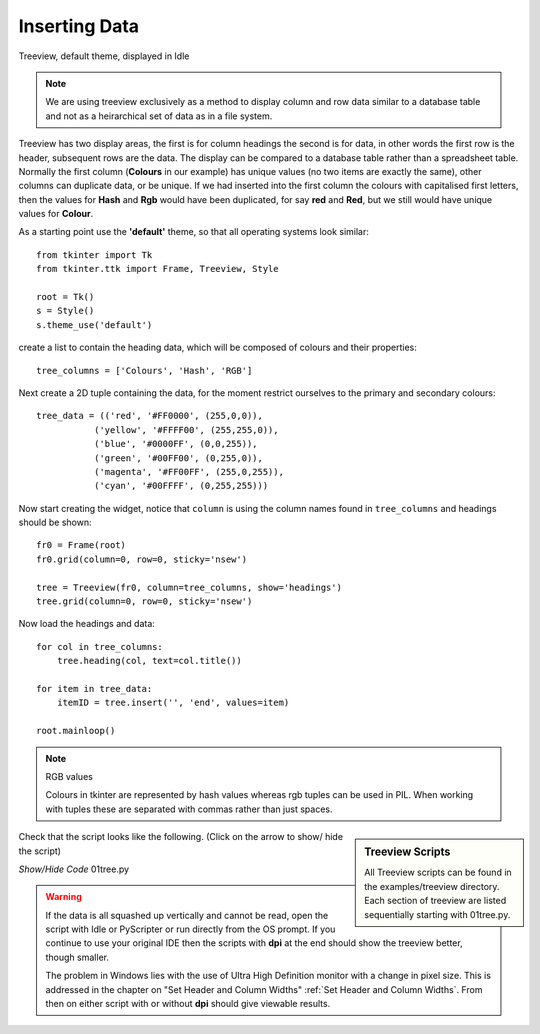 ﻿Inserting Data
==============

.. figure:: ../figures/01tree.webp
    :width: 594
    :height: 137
    :alt: tkinter treeview 
    :align: center
    
    Treeview, default theme, displayed in Idle

.. note::
    We are using treeview exclusively as a method to display column and
    row data similar to a database table and not as a heirarchical set of 
    data as in a file system.

Treeview has two display areas, the first is for column headings the second 
is for data, in other words the first row is the header, subsequent rows 
are the data. The display can be compared to a database table rather than a 
spreadsheet table.  Normally the first column (**Colours** in our example) 
has unique values (no two items are exactly the same), other columns can 
duplicate data, or be unique. If we had inserted into the first column the 
colours with capitalised first letters, then the values for **Hash** and 
**Rgb** would have been duplicated, for say **red** and **Red**, but we still
would have unique values for **Colour**.

As a starting point use the **'default'** theme, so that all operating systems 
look similar::

    from tkinter import Tk
    from tkinter.ttk import Frame, Treeview, Style
    
    root = Tk()
    s = Style()
    s.theme_use('default')

create a list to contain the heading data, which will be composed of 
colours and their properties::

    tree_columns = ['Colours', 'Hash', 'RGB']

Next create a 2D tuple containing the data, for the moment restrict 
ourselves to the primary and secondary colours::

    tree_data = (('red', '#FF0000', (255,0,0)),
               ('yellow', '#FFFF00', (255,255,0)),
               ('blue', '#0000FF', (0,0,255)),
               ('green', '#00FF00', (0,255,0)),
               ('magenta', '#FF00FF', (255,0,255)),
               ('cyan', '#00FFFF', (0,255,255)))

Now start creating the widget, notice that ``column`` is using the 
column names found in ``tree_columns`` and headings should be shown::

    fr0 = Frame(root)
    fr0.grid(column=0, row=0, sticky='nsew')
    
    tree = Treeview(fr0, column=tree_columns, show='headings')
    tree.grid(column=0, row=0, sticky='nsew')

Now load the headings and data::

    for col in tree_columns:
        tree.heading(col, text=col.title())
    
    for item in tree_data:
        itemID = tree.insert('', 'end', values=item)
   
    root.mainloop()

.. note:: RGB values

    Colours in tkinter are represented by hash values whereas rgb tuples 
    can be used in PIL. When working with tuples these are separated
    with commas rather than just spaces.

.. sidebar:: Treeview Scripts

    All Treeview scripts can be found in the examples/treeview directory. 
    Each section of treeview are listed sequentially starting with 01tree.py.

Check that the script looks like the following. (Click on the arrow to show/
hide the script)

.. container:: toggle

    .. container:: header

        *Show/Hide Code* 01tree.py

    .. literalinclude:: ../examples/treeview/01tree.py

.. warning:: 
    If the data is all squashed up vertically and cannot be read, open the
    script with Idle or PyScripter or run directly from the OS prompt. If
    you continue to use your original IDE then the scripts with **dpi** at
    the end should show the treeview better, though smaller.
 
    The problem in Windows lies with the use of Ultra High Definition monitor 
    with a change in pixel size. This is addressed in the chapter on 
    "Set Header and Column Widths" :ref:`Set Header and Column Widths`. From 
    then on either script with or without **dpi** should give viewable results.